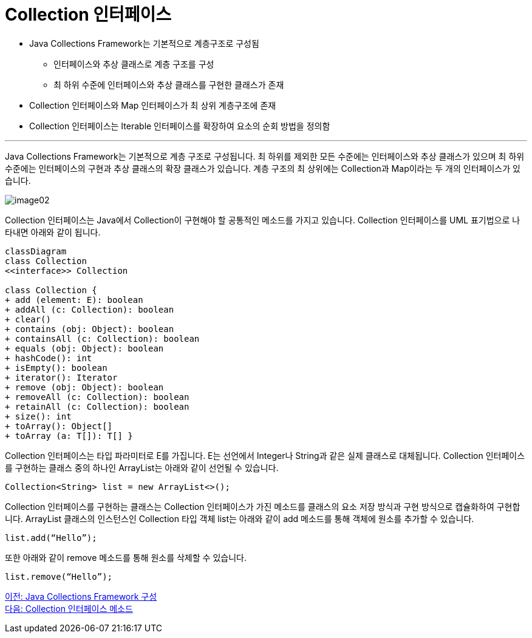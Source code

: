 = Collection 인터페이스

* Java Collections Framework는 기본적으로 계층구조로 구성됨
** 인터페이스와 추상 클래스로 계층 구조를 구성
** 최 하위 수준에 인터페이스와 추상 클래스를 구현한 클래스가 존재
* Collection 인터페이스와 Map 인터페이스가 최 상위 계층구조에 존재
* Collection 인터페이스는 Iterable 인터페이스를 확장하여 요소의 순회 방법을 정의함

---

Java Collections Framework는 기본적으로 계층 구조로 구성됩니다. 최 하위를 제외한 모든 수준에는 인터페이스와 추상 클래스가 있으며 최 하위 수준에는 인터페이스의 구현과 추상 클래스의 확장 클래스가 있습니다. 계층 구조의 최 상위에는 Collection과 Map이라는 두 개의 인터페이스가 있습니다.

image:../images/image02.png[]

Collection 인터페이스는 Java에서 Collection이 구현해야 할 공통적인 메소드를 가지고 있습니다. Collection 인터페이스를 UML 표기법으로 나타내면 아래와 같이 됩니다.

[source, mermaid]
....
classDiagram
class Collection
<<interface>> Collection

class Collection {
+ add (element: E): boolean 
+ addAll (c: Collection): boolean 
+ clear() 
+ contains (obj: Object): boolean 
+ containsAll (c: Collection): boolean 
+ equals (obj: Object): boolean 
+ hashCode(): int 
+ isEmpty(): boolean 
+ iterator(): Iterator 
+ remove (obj: Object): boolean 
+ removeAll (c: Collection): boolean 
+ retainAll (c: Collection): boolean 
+ size(): int 
+ toArray(): Object[] 
+ toArray (a: T[]): T[] }
....

Collection 인터페이스는 타입 파라미터로 E를 가집니다. E는 선언에서 Integer나 String과 같은 실제 클래스로 대체됩니다. Collection 인터페이스를 구현하는 클래스 중의 하나인 ArrayList는 아래와 같이 선언될 수 있습니다.

[source, java]
----
Collection<String> list = new ArrayList<>();
----

Collection 인터페이스를 구현하는 클래스는 Collection 인터페이스가 가진 메소드를 클래스의 요소 저장 방식과 구현 방식으로 캡슐화하여 구현합니다. ArrayList 클래스의 인스턴스인 Collection 타입 객체 list는 아래와 같이 add 메소드를 통해 객체에 원소를 추가할 수 있습니다.

[source, java]
----
list.add(“Hello”);
----

또한 아래와 같이 remove 메소드를 통해 원소를 삭제할 수 있습니다.

[source, java]
----
list.remove(“Hello”);
----

link:./05_java_collections_framework_org.adoc[이전: Java Collections Framework 구성] +
link:./07_collection_interface_methods.adoc[다음: Collection 인터페이스 메소드]